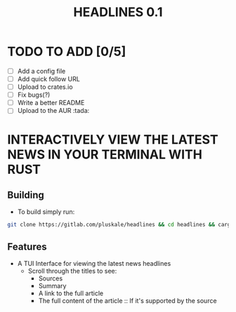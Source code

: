 #+title: HEADLINES 0.1

* TODO TO ADD [0/5]
- [ ] Add a config file
- [ ] Add quick follow URL 
- [ ] Upload to crates.io
- [ ] Fix bugs(?)
- [ ] Write a better README
- [ ] Upload to the AUR :tada:

* INTERACTIVELY VIEW THE LATEST NEWS IN YOUR TERMINAL WITH RUST
** Building
- To build simply run:
#+begin_src bash 
git clone https://gitlab.com/pluskale/headlines && cd headlines && cargo build
#+end_src

** Features
- A TUI Interface for viewing the latest news headlines
 + Scroll through the titles to see:
  + Sources
  + Summary
  + A link to the full article 
  + The full content of the article :: If it's supported by the source
